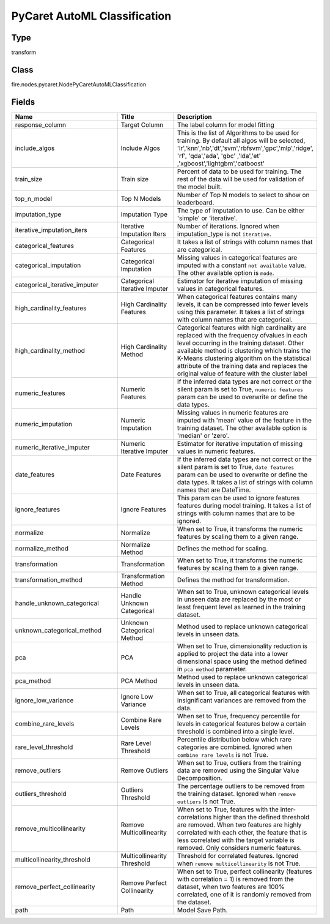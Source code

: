 PyCaret AutoML Classification
=========== 



Type
--------- 

transform

Class
--------- 

fire.nodes.pycaret.NodePyCaretAutoMLClassification

Fields
--------- 

.. list-table::
      :widths: 10 5 10
      :header-rows: 1

      * - Name
        - Title
        - Description
      * - response_column
        - Target Column
        - The label column for model fitting
      * - include_algos
        - Include Algos
        - This is the list of Algorithms to be used for training. By default all algos will be selected, 'lr','knn','nb','dt','svm','rbfsvm','gpc','mlp','ridge', 'rf', 'qda','ada', 'gbc' ,'lda','et' ,'xgboost','lightgbm','catboost'
      * - train_size
        - Train size
        - Percent of data to be used for training. The rest of the data will be used for validation of the model built.
      * - top_n_model
        - Top N Models
        - Number of Top N models to select to show on leaderboard.
      * - imputation_type
        - Imputation Type
        - The type of imputation to use. Can be either 'simple' or 'iterative'.
      * - iterative_imputation_iters
        - Iterative Imputation Iters
        - Number of iterations. Ignored when imputation_type is not ``iterative``.
      * - categorical_features
        - Categorical Features
        - It takes a list of strings with column names that are categorical.
      * - categorical_imputation
        - Categorical Imputation
        - Missing values in categorical features are imputed with a constant ``not available`` value. The other available option is ``mode``.
      * - categorical_iterative_imputer
        - Categorical Iterative Imputer
        - Estimator for iterative imputation of missing values in categorical features.
      * - high_cardinality_features
        - High Cardinality Features
        - When categorical features contains many levels, it can be compressed into fewer levels using this parameter. It takes a list of strings with column names that are categorical.
      * - high_cardinality_method
        - High Cardinality Method
        - Categorical features with high cardinality are replaced with the frequency ofvalues in each level occurring in the training dataset. Other available method is clustering which trains the K-Means clustering algorithm on the statistical attribute of the training data and replaces the original value of feature with the cluster label
      * - numeric_features
        - Numeric Features
        - If the inferred data types are not correct or the silent param is set to True, ``numeric features`` param can be used to overwrite or define the data types.
      * - numeric_imputation
        - Numeric Imputation
        - Missing values in numeric features are imputed with 'mean' value of the feature in the training dataset. The other available option is 'median' or 'zero'.
      * - numeric_iterative_imputer
        - Numeric Iterative Imputer
        - Estimator for iterative imputation of missing values in numeric features.
      * - date_features
        - Date Features
        - If the inferred data types are not correct or the silent param is set to True, ``date features`` param can be used to overwrite or define the data types. It takes a list of strings with column names that are DateTime.
      * - ignore_features
        - Ignore Features
        - This param can be used to ignore features features during model training. It takes a list of strings with column names that are to be ignored.
      * - normalize
        - Normalize
        - When set to True, it transforms the numeric features by scaling them to a given range.
      * - normalize_method
        - Normalize Method
        - Defines the method for scaling.
      * - transformation
        - Transformation
        - When set to True, it transforms the numeric features by scaling them to a given range.
      * - transformation_method
        - Transformation Method
        - Defines the method for transformation.
      * - handle_unknown_categorical
        - Handle Unknown Categorical
        - When set to True, unknown categorical levels in unseen data are replaced by the most or least frequent level as learned in the training dataset. 
      * - unknown_categorical_method
        - Unknown Categorical Method
        - Method used to replace unknown categorical levels in unseen data.
      * - pca
        - PCA
        - When set to True, dimensionality reduction is applied to project the data into a lower dimensional space using the method defined in ``pca method`` parameter.
      * - pca_method
        - PCA Method
        - Method used to replace unknown categorical levels in unseen data.
      * - ignore_low_variance
        - Ignore Low Variance
        - When set to True, all categorical features with insignificant variances are removed from the data.
      * - combine_rare_levels
        - Combine Rare Levels
        - When set to True, frequency percentile for levels in categorical features below a certain threshold is combined into a single level.
      * - rare_level_threshold
        - Rare Level Threshold
        - Percentile distribution below which rare categories are combined. Ignored when ``combine rare levels`` is not True.
      * - remove_outliers
        - Remove Outliers
        - When set to True, outliers from the training data are removed using the Singular Value Decomposition.
      * - outliers_threshold
        - Outliers Threshold
        - The percentage outliers to be removed from the training dataset. Ignored when  ``remove outliers`` is not True.
      * - remove_multicollinearity
        - Remove Multicollinearity
        - When set to True, features with the inter-correlations higher than the defined threshold are removed. When two features are highly correlated with each other,  the feature that is less correlated with the target variable is removed. Only considers numeric features.
      * - multicollinearity_threshold
        - Multicollinearity Threshold
        - Threshold for correlated features. Ignored when ``remove multicollinearity`` is not True.
      * - remove_perfect_collinearity
        - Remove Perfect Collinearity
        - When set to True, perfect collinearity (features with correlation = 1) is removed from the dataset, when two features are 100% correlated, one of it is randomly removed from the dataset.
      * - path
        - Path
        - Model Save Path.




